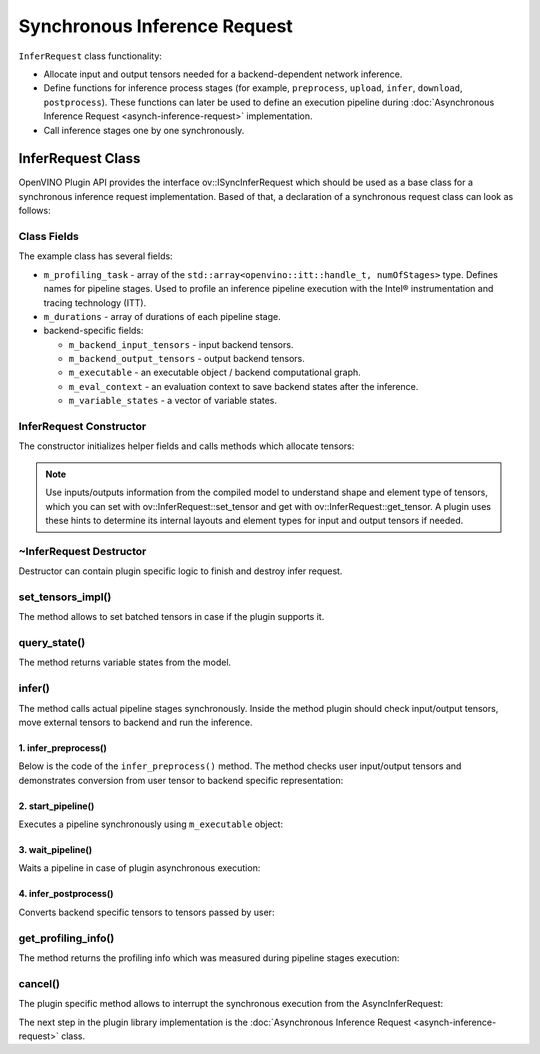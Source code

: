 Synchronous Inference Request
=============================


.. meta::
   :description: Use the ov::ISyncInferRequest interface as the base class to implement a synchronous inference request in OpenVINO.


``InferRequest`` class functionality:

* Allocate input and output tensors needed for a backend-dependent network inference.
* Define functions for inference process stages (for example, ``preprocess``, ``upload``, ``infer``, ``download``, ``postprocess``). These functions can later be used to define an execution pipeline during :doc:`Asynchronous Inference Request <asynch-inference-request>` implementation.
* Call inference stages one by one synchronously.

InferRequest Class
##################

OpenVINO Plugin API provides the interface ov::ISyncInferRequest which should be
used as a base class for a synchronous inference request implementation. Based of that, a declaration
of a synchronous request class can look as follows:

.. doxygensnippet:: src/plugins/template/src/sync_infer_request.hpp
   :language: cpp
   :fragment: [infer_request:header]

Class Fields
++++++++++++

The example class has several fields:

* ``m_profiling_task`` - array of the ``std::array<openvino::itt::handle_t, numOfStages>`` type. Defines names for pipeline stages. Used to profile an inference pipeline execution with the Intel® instrumentation and tracing technology (ITT).

* ``m_durations`` - array of durations of each pipeline stage.

* backend-specific fields:

  * ``m_backend_input_tensors`` - input backend tensors.
  * ``m_backend_output_tensors`` - output backend tensors.
  * ``m_executable`` - an executable object / backend computational graph.
  * ``m_eval_context`` - an evaluation context to save backend states after the inference.
  * ``m_variable_states`` - a vector of variable states.

InferRequest Constructor
++++++++++++++++++++++++

The constructor initializes helper fields and calls methods which allocate tensors:

.. doxygensnippet:: src/plugins/template/src/sync_infer_request.cpp
   :language: cpp
   :fragment: [infer_request:ctor]

.. note::

   Use inputs/outputs information from the compiled model to understand shape and element type of tensors, which you can set with ov::InferRequest::set_tensor and get with ov::InferRequest::get_tensor. A plugin uses these hints to determine its internal layouts and element types for input and output tensors if needed.

~InferRequest Destructor
++++++++++++++++++++++++

Destructor can contain plugin specific logic to finish and destroy infer request.

.. doxygensnippet:: src/plugins/template/src/sync_infer_request.cpp
   :language: cpp
   :fragment: [infer_request:dtor]

set_tensors_impl()
+++++++++++++++++++

The method allows to set batched tensors in case if the plugin supports it.

.. doxygensnippet:: src/plugins/template/src/sync_infer_request.cpp
   :language: cpp
   :fragment: [infer_request:set_tensors_impl]

query_state()
+++++++++++++

The method returns variable states from the model.

.. doxygensnippet:: src/plugins/template/src/sync_infer_request.cpp
   :language: cpp
   :fragment: [infer_request:query_state]

infer()
+++++++

The method calls actual pipeline stages synchronously. Inside the method plugin should check input/output tensors, move external tensors to backend and run the inference.

.. doxygensnippet:: src/plugins/template/src/sync_infer_request.cpp
   :language: cpp
   :fragment: [infer_request:infer]

1. infer_preprocess()
----------------------

Below is the code of the ``infer_preprocess()`` method. The method checks user input/output tensors and demonstrates conversion from user tensor to backend specific representation:

.. doxygensnippet:: src/plugins/template/src/sync_infer_request.cpp
   :language: cpp
   :fragment: [infer_request:infer_preprocess]

2. start_pipeline()
--------------------

Executes a pipeline synchronously using ``m_executable`` object:

.. doxygensnippet:: src/plugins/template/src/sync_infer_request.cpp
   :language: cpp
   :fragment: [infer_request:start_pipeline]

3. wait_pipeline()
--------------------

Waits a pipeline in case of plugin asynchronous execution:

.. doxygensnippet:: src/plugins/template/src/sync_infer_request.cpp
   :language: cpp
   :fragment: [infer_request:wait_pipeline]

4. infer_postprocess()
----------------------

Converts backend specific tensors to tensors passed by user:

.. doxygensnippet:: src/plugins/template/src/sync_infer_request.cpp
   :language: cpp
   :fragment: [infer_request:infer_postprocess]

get_profiling_info()
+++++++++++++++++++++

The method returns the profiling info which was measured during pipeline stages execution:

.. doxygensnippet:: src/plugins/template/src/sync_infer_request.cpp
   :language: cpp
   :fragment: [infer_request:get_profiling_info]

cancel()
+++++++++

The plugin specific method allows to interrupt the synchronous execution from the AsyncInferRequest:

.. doxygensnippet:: src/plugins/template/src/sync_infer_request.cpp
   :language: cpp
   :fragment: [infer_request:cancel]


The next step in the plugin library implementation is the :doc:`Asynchronous Inference Request <asynch-inference-request>` class.

